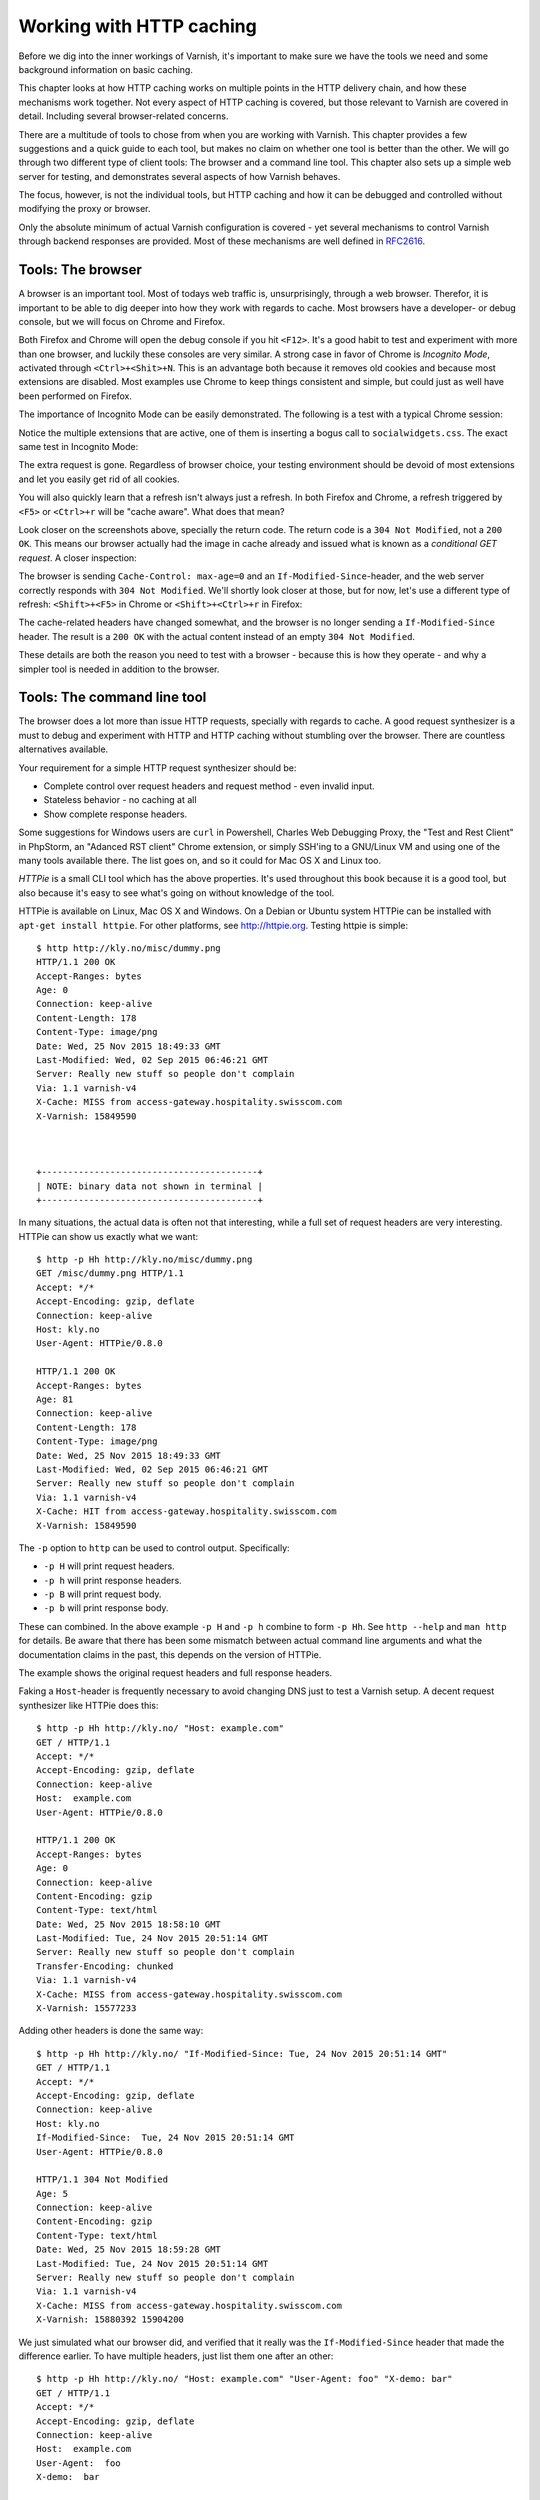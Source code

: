 Working with HTTP caching
=========================

.. _RFC2616: https://www.ietf.org/rfc/rfc2616.txt
.. _RFC5861: https://www.ietf.org/rfc/rfc5861.txt

Before we dig into the inner workings of Varnish, it's important to
make sure we have the tools we need and some background information on
basic caching.

This chapter looks at how HTTP caching works on multiple points in the HTTP
delivery chain, and how these mechanisms work together. Not every aspect of
HTTP caching is covered, but those relevant to Varnish are covered in
detail. Including several browser-related concerns.

There are a multitude of tools to chose from when you are working with
Varnish. This chapter provides a few suggestions and a quick guide to each
tool, but makes no claim on whether one tool is better than the other. We
will go through two different type of client tools: The browser and a
command line tool. This chapter also sets up a simple web server for
testing, and demonstrates several aspects of how Varnish behaves.

The focus, however, is not the individual tools, but HTTP caching and how
it can be debugged and controlled without modifying the proxy or browser.

Only the absolute minimum of actual Varnish configuration is covered - yet
several mechanisms to control Varnish through backend responses are
provided. Most of these mechanisms are well defined in `RFC2616`_.

Tools: The browser
------------------

A browser is an important tool. Most of todays web traffic is,
unsurprisingly, through a web browser. Therefor, it is important to be able
to dig deeper into how they work with regards to cache. Most browsers have
a developer- or debug console, but we will focus on Chrome and Firefox.

Both Firefox and Chrome will open the debug console if you hit ``<F12>``.
It's a good habit to test and experiment with more than one browser, and
luckily these consoles are very similar. A strong case in favor of Chrome
is `Incognito Mode`, activated through ``<Ctrl>+<Shit>+N``. This is an
advantage both because it removes old cookies and because most extensions
are disabled. Most examples use Chrome to keep things consistent and
simple, but could just as well have been performed on Firefox.

The importance of Incognito Mode can be easily demonstrated. The following
is a test with a typical Chrome session:

.. image:: img/chromium-dev-plugins.png

Notice the multiple extensions that are active, one of them is inserting a
bogus call to ``socialwidgets.css``. The exact same test in Incognito Mode:

.. image:: img/chromium-dev-incognito.png

The extra request is gone. Regardless of browser choice, your testing
environment should be devoid of most extensions and let you easily get rid
of all cookies.

You will also quickly learn that a refresh isn't always just a refresh.
In both Firefox and Chrome, a refresh triggered by ``<F5>`` or
``<Ctrl>+r`` will be "cache aware". What does that mean?

Look closer on the screenshots above, specially the return code. The return
code is a ``304 Not Modified``, not a ``200 OK``. This means our browser
actually had the image in cache already and issued what is known as a
`conditional GET request`. A closer inspection:

.. image:: img/chromium-dev-304-1.png

The browser is sending ``Cache-Control: max-age=0`` and an
``If-Modified-Since``-header, and the web server correctly responds with
``304 Not Modified``.  We'll shortly look closer at those, but for now,
let's use a different type of refresh: ``<Shift>+<F5>`` in Chrome or
``<Shift>+<Ctrl>+r`` in Firefox:

.. image:: img/chromium-dev-304-2.png

The cache-related headers have changed somewhat, and the browser is no
longer sending a ``If-Modified-Since`` header. The result is a ``200 OK``
with the actual content instead of an empty ``304 Not Modified``.

These details are both the reason you need to test with a browser - because
this is how they operate - and why a simpler tool is needed in addition to
the browser.

Tools: The command line tool
----------------------------

The browser does a lot more than issue HTTP requests, specially with
regards to cache. A good request synthesizer is a must to debug and
experiment with HTTP and HTTP caching without stumbling over the browser.
There are countless alternatives available.

Your requirement for a simple HTTP request synthesizer should be:

- Complete control over request headers and request method - even invalid
  input.
- Stateless behavior - no caching at all
- Show complete response headers.

Some suggestions for Windows users are ``curl`` in Powershell, Charles Web
Debugging Proxy, the "Test and Rest Client" in PhpStorm, an "Adanced RST
client" Chrome extension, or simply SSH'ing to a GNU/Linux VM and using one
of the many tools available there. The list goes on, and so it could for
Mac OS X and Linux too.

`HTTPie` is a small CLI tool which has the above properties. It's used
throughout this book because it is a good tool, but also because it's easy
to see what's going on without knowledge of the tool.

HTTPie is available on Linux, Mac OS X and Windows. On a Debian or Ubuntu
system HTTPie can be installed with ``apt-get install httpie``. For other
platforms, see http://httpie.org. Testing httpie is simple::

        $ http http://kly.no/misc/dummy.png
        HTTP/1.1 200 OK
        Accept-Ranges: bytes
        Age: 0
        Connection: keep-alive
        Content-Length: 178
        Content-Type: image/png
        Date: Wed, 25 Nov 2015 18:49:33 GMT
        Last-Modified: Wed, 02 Sep 2015 06:46:21 GMT
        Server: Really new stuff so people don't complain
        Via: 1.1 varnish-v4
        X-Cache: MISS from access-gateway.hospitality.swisscom.com
        X-Varnish: 15849590



        +-----------------------------------------+
        | NOTE: binary data not shown in terminal |
        +-----------------------------------------+

In many situations, the actual data is often not that interesting, while a
full set of request headers are very interesting. HTTPie can show us
exactly what we want::

        $ http -p Hh http://kly.no/misc/dummy.png
        GET /misc/dummy.png HTTP/1.1
        Accept: */*
        Accept-Encoding: gzip, deflate
        Connection: keep-alive
        Host: kly.no
        User-Agent: HTTPie/0.8.0

        HTTP/1.1 200 OK
        Accept-Ranges: bytes
        Age: 81
        Connection: keep-alive
        Content-Length: 178
        Content-Type: image/png
        Date: Wed, 25 Nov 2015 18:49:33 GMT
        Last-Modified: Wed, 02 Sep 2015 06:46:21 GMT
        Server: Really new stuff so people don't complain
        Via: 1.1 varnish-v4
        X-Cache: HIT from access-gateway.hospitality.swisscom.com
        X-Varnish: 15849590

The ``-p`` option to ``http`` can be used to control output. Specifically:

- ``-p H`` will print request headers.
- ``-p h`` will print response headers.
- ``-p B`` will print request body.
- ``-p b`` will print response body.

These can combined. In the above example ``-p H`` and ``-p h`` combine to
form ``-p Hh``. See ``http --help`` and ``man http`` for details. Be aware
that there has been some mismatch between actual command line arguments and
what the documentation claims in the past, this depends on the version of
HTTPie.

The example shows the original request headers and full response headers.

Faking a ``Host``-header is frequently necessary to avoid changing DNS just
to test a Varnish setup. A decent request synthesizer like HTTPie does
this::

        $ http -p Hh http://kly.no/ "Host: example.com"
        GET / HTTP/1.1
        Accept: */*
        Accept-Encoding: gzip, deflate
        Connection: keep-alive
        Host:  example.com
        User-Agent: HTTPie/0.8.0

        HTTP/1.1 200 OK
        Accept-Ranges: bytes
        Age: 0
        Connection: keep-alive
        Content-Encoding: gzip
        Content-Type: text/html
        Date: Wed, 25 Nov 2015 18:58:10 GMT
        Last-Modified: Tue, 24 Nov 2015 20:51:14 GMT
        Server: Really new stuff so people don't complain
        Transfer-Encoding: chunked
        Via: 1.1 varnish-v4
        X-Cache: MISS from access-gateway.hospitality.swisscom.com
        X-Varnish: 15577233

Adding other headers is done the same way::

        $ http -p Hh http://kly.no/ "If-Modified-Since: Tue, 24 Nov 2015 20:51:14 GMT"
        GET / HTTP/1.1
        Accept: */*
        Accept-Encoding: gzip, deflate
        Connection: keep-alive
        Host: kly.no
        If-Modified-Since:  Tue, 24 Nov 2015 20:51:14 GMT
        User-Agent: HTTPie/0.8.0

        HTTP/1.1 304 Not Modified
        Age: 5
        Connection: keep-alive
        Content-Encoding: gzip
        Content-Type: text/html
        Date: Wed, 25 Nov 2015 18:59:28 GMT
        Last-Modified: Tue, 24 Nov 2015 20:51:14 GMT
        Server: Really new stuff so people don't complain
        Via: 1.1 varnish-v4
        X-Cache: MISS from access-gateway.hospitality.swisscom.com
        X-Varnish: 15880392 15904200

We just simulated what our browser did, and verified that it really was the
``If-Modified-Since`` header that made the difference earlier. To have
multiple headers, just list them one after an other::

        $ http -p Hh http://kly.no/ "Host: example.com" "User-Agent: foo" "X-demo: bar"
        GET / HTTP/1.1
        Accept: */*
        Accept-Encoding: gzip, deflate
        Connection: keep-alive
        Host:  example.com
        User-Agent:  foo
        X-demo:  bar

        HTTP/1.1 200 OK
        Accept-Ranges: bytes
        Age: 10
        Connection: keep-alive
        Content-Encoding: gzip
        Content-Length: 24681
        Content-Type: text/html
        Date: Wed, 25 Nov 2015 19:01:08 GMT
        Last-Modified: Tue, 24 Nov 2015 20:51:14 GMT
        Server: Really new stuff so people don't complain
        Via: 1.1 varnish-v4
        X-Cache: MISS from access-gateway.hospitality.swisscom.com
        X-Varnish: 15759349 15809060

Tools: A web server
-------------------

Regardless of what web server is picked as an example in this book, it's
the wrong one. So the first on an alphabetical list was chosen: Apache.

Any decent web server will do what you need. What you want is a web server
where you can easily modify response headers. If you are comfortable doing
that with NodeJS or some other slightly more modern tool than Apache, then
go ahead. If you really don't care and just want a test environment, then
keep reading. To save some time, these examples are oriented around Debian
and/or Ubuntu-systems, but largely apply to any modern GNU/Linux
distribution (and other UNIX-like systems).

Note that commands that start with ``#`` are executed as root, while
commands starting with ``$`` can be run as a regular user. This means you
either have to login as root directly, through ``su -`` or ``sudo -i``, or
prefix the command with ``sudo`` if you've set up sudo on your system.

The first step is getting it installed and configured::

        # apt-get install apache2
        (...)
        # a2enmod cgi
        # cd /etc/apache2
        # sed -i 's/80/8080/g' ports.conf sites-enabled/000-default.conf 
        # service apache2 restart


This installs Apache httpd, enables the CGI module, changes the listening
port from port 80 to 8080, then restarts the web server. The listening port
is changed because eventually Varnish will take up residence on port 80.

You can verify that it works through two means::

        # netstat -nlpt
        Active Internet connections (only servers)
        Proto Recv-Q Send-Q Local Address           Foreign Address         State PID/Program name
        tcp6       0      0 :::8080                 :::*                    LISTEN 1101/apache2
        # http -p Hh http://localhost:8080/
        GET / HTTP/1.1
        Accept: */*
        Accept-Encoding: gzip, deflate
        Connection: keep-alive
        Host: localhost:8080
        User-Agent: HTTPie/0.8.0

        HTTP/1.1 200 OK
        Accept-Ranges: bytes
        Connection: Keep-Alive
        Content-Encoding: gzip
        Content-Length: 3078
        Content-Type: text/html
        Date: Wed, 25 Nov 2015 20:23:09 GMT
        ETag: "2b60-525632b42b90d-gzip"
        Keep-Alive: timeout=5, max=100
        Last-Modified: Wed, 25 Nov 2015 20:19:01 GMT
        Server: Apache/2.4.10 (Debian)
        Vary: Accept-Encoding

The first reveals that ``apache2`` is listening on port 8080. The second
command issues an actual request. Both are useful to ensure the correct
service is answering.

To provide a platform for experimenting with response header, it's time to
drop in a CGI script::

        # cd /usr/lib/cgi-bin
        # cat > foo.sh <<_EOF_
         #!/bin/bash
         echo "Content-type: text/plain"
         echo
         echo "Hello. Random number: ${RANDOM}"
         date
         _EOF_
        # chmod a+x foo.sh
        # ./foo.sh
        Content-type: text/plain

        Hello. Random number: 21126
        Wed Nov 25 20:26:59 UTC 2015

You may want to use a proper editor, like ``vim`` or ``emacs``. Or you
could use ``nano`` instead of using ``cat`` of course. To clarify, the
exact content of ``foo.sh`` should be::

         #!/bin/bash
         echo "Content-type: text/plain"
         echo
         echo "Hello. Random number: ${RANDOM}"
         date

We then change permissions for ``foo.sh``, making it executable by all
users, then verify that it does what it's supposed to. Next up, let's test
if we can run it through Apache. If everything is set up correctly, scripts
under ``/usr/lib/cgi-bin`` are accessible through
``http://localhost:8080/cgi-bin/``::

        # http -p Hhb http://localhost:8080/cgi-bin/foo.sh
        GET /cgi-bin/foo.sh HTTP/1.1
        Accept: */*
        Accept-Encoding: gzip, deflate
        Connection: keep-alive
        Host: localhost:8080
        User-Agent: HTTPie/0.8.0

        HTTP/1.1 200 OK
        Connection: Keep-Alive
        Content-Length: 57
        Content-Type: text/plain
        Date: Wed, 25 Nov 2015 20:31:00 GMT
        Keep-Alive: timeout=5, max=100
        Server: Apache/2.4.10 (Debian)

        Hello. Random number: 21126
        Wed Nov 25 20:31:00 UTC 2015

If you've been able to reproduce the above example, you're ready to start
start testing and experimenting.

Tools: Varnish
--------------

We need an intermediary cache, and what better example than Varnish? We'll
refrain from configuring Varnish beyond the defaults for now, though.

For now, let's just install Varnish. This assumes you're using a Debian or
Ubuntu-system and that you have a web server listening on port 8080, as
Varnish uses a web server on port 8080 by default::

        # apt-get install varnish
        # service varnish start
        # http -p Hhb http://localhost:6081/cgi-bin/foo.sh
        GET /cgi-bin/foo.sh HTTP/1.1
        Accept: */*
        Accept-Encoding: gzip, deflate
        Connection: keep-alive
        Host: localhost:6081
        User-Agent: HTTPie/0.8.0

        HTTP/1.1 200 OK
        Accept-Ranges: bytes
        Age: 0
        Connection: keep-alive
        Content-Length: 57
        Content-Type: text/plain
        Date: Wed, 25 Nov 2015 20:38:09 GMT
        Server: Apache/2.4.10 (Debian)
        Via: 1.1 varnish-v4
        X-Varnish: 5

        Hello. Random number: 21126
        Wed Nov 25 20:38:09 UTC 2015

As you can see from the above example, a typical Varnish installation
listens to port 6081 by default, and uses ``127.0.0.1:8080`` as the backend
web server. If the above example doesn't work, you can change the listening
port of Varnish by altering the ``-a`` argument in ``/etc/default/varnish``
and issuing ``service varnish restart``, and the backend web server can be
changed in ``/etc/varnish/default.vcl``, then issue a restart with
``service varnish restart``. We'll cover both of these files in detail in
later chapters.

Conditional GET requests
------------------------

In the tool-examples earlier we saw a real example of a `conditional GET
request`. In many ways, they are quite simple mechanisms to allow a HTTP
client - typically a browser - to verify that they have the most up-to-date
version of the HTTP object. There are two different types of conditional
GET requests: ``If-Modified-Since`` and ``If-None-Match``.

If a server sends a ``Last-Modified``-header, the client can issue a
``If-Modified-Since`` header on later requests for the same content,
indicating that the server only needs to transmit the response body if it's
been updated.

Some times it isn't trivial to know the modification time, but you might be
able to uniquely identify the content anyway. For that matter, the content
might have been changed back to the original state. This is where the
`entity tag`, or ``ETag`` response header

An ``Etag`` header can be used to provide an arbitrary ID to an HTTP
object, and the client can then re-use that in a ``If-None-Match`` request
header.

Modifying the dummy-backend in ``/usr/lib/cgi-bin/foo.sh`` (or your
equivalent), we can make it provide a static ``ETag`` header.

        #!/bin/bash
        echo "Content-type: text/plain"
        echo "Etag: testofetagnumber1"
        echo
        echo "Hello. Random number: 21126"
        date

Let's see what happens when we talk directly to Apache::

        # http http://localhost:8080/cgi-bin/foo.sh
        HTTP/1.1 200 OK
        Connection: Keep-Alive
        Content-Length: 57
        Content-Type: text/plain
        Date: Wed, 25 Nov 2015 20:43:25 GMT
        Etag: testofetagnumber1
        Keep-Alive: timeout=5, max=100
        Server: Apache/2.4.10 (Debian)

        Hello. Random number: 21126
        Wed Nov 25 20:43:25 UTC 2015

        # http http://localhost:8080/cgi-bin/foo.sh
        HTTP/1.1 200 OK
        Connection: Keep-Alive
        Content-Length: 57
        Content-Type: text/plain
        Date: Wed, 25 Nov 2015 20:43:28 GMT
        Etag: testofetagnumber1
        Keep-Alive: timeout=5, max=100
        Server: Apache/2.4.10 (Debian)

        Hello. Random number: 21126
        Wed Nov 25 20:43:28 UTC 2015

Two successive requests yielded updated content, but with the same Etag.
Now let's see how Varnish handles this::

        # http http://localhost:6081/cgi-bin/foo.sh
        HTTP/1.1 200 OK
        Accept-Ranges: bytes
        Age: 0
        Connection: keep-alive
        Content-Length: 57
        Content-Type: text/plain
        Date: Wed, 25 Nov 2015 20:44:53 GMT
        Etag: testofetagnumber1
        Server: Apache/2.4.10 (Debian)
        Via: 1.1 varnish-v4
        X-Varnish: 32770

        Hello. Random number: 21126
        Wed Nov 25 20:44:53 UTC 2015

        # http http://localhost:6081/cgi-bin/foo.sh
        HTTP/1.1 200 OK
        Accept-Ranges: bytes
        Age: 2
        Connection: keep-alive
        Content-Length: 57
        Content-Type: text/plain
        Date: Wed, 25 Nov 2015 20:44:53 GMT
        Etag: testofetagnumber1
        Server: Apache/2.4.10 (Debian)
        Via: 1.1 varnish-v4
        X-Varnish: 32773 32771

        Hello. Random number: 21126
        Wed Nov 25 20:44:53 UTC 2015

It's pretty easy to see the difference in the output. However, there are
two things happening here of interest. First, ``Etag`` doesn't matter for
this test because we never send ``If-None-Match``! So our ``http``-command
gets a ``200 OK``, not the ``304 Not Modified`` that we were looking for.
Let's try that again::

        # http http://localhost:6081/cgi-bin/foo.sh "If-None-Match:
        testofetagnumber1"
        HTTP/1.1 304 Not Modified
        Age: 0
        Connection: keep-alive
        Content-Type: text/plain
        Date: Wed, 25 Nov 2015 20:48:52 GMT
        Etag: testofetagnumber1
        Server: Apache/2.4.10 (Debian)
        Via: 1.1 varnish-v4
        X-Varnish: 8

Now we see ``Etag`` and ``If-None-Match`` at work. Also note the absence of
a body: we just saved bandwidth.

Let's try to change our ``If-None-Match`` header a bit::

        # http http://localhost:6081/cgi-bin/foo.sh "If-None-Match: testofetagnumber2"
        HTTP/1.1 200 OK
        Accept-Ranges: bytes
        Age: 0
        Connection: keep-alive
        Content-Length: 57
        Content-Type: text/plain
        Date: Wed, 25 Nov 2015 20:51:10 GMT
        Etag: testofetagnumber1
        Server: Apache/2.4.10 (Debian)
        Via: 1.1 varnish-v4
        X-Varnish: 11

        Hello. Random number: 21126
        Wed Nov 25 20:51:10 UTC 2015

Content!

To summarize:

+-------------------+-----------------------+------------------------+
| Server            | Client                | Server                 |
+===================+=======================+========================+
| ``Last-Modified`` | ``If-Modified-Since`` | ``200 OK`` with full   |
|                   |                       | response body, or      |
+-------------------+-----------------------+ ``304 Not Modified``   |
| ``ETag``          | ``If-Non-Match``      | with no response body. |
|                   |                       |                        |
+-------------------+-----------------------+------------------------+

.. Warning::

        The examples above also demonstrates that supplying static ``Etag``
        headers or bogus ``Last-Modified`` headers can have unexpected side
        effects. ``foo.sh`` provides new content every time. Talking
        directly to the web server resulted in the desired behavior of the
        client getting the updated content, but only because the web server
        ignored the conditional part of the request.

        The danger is not necessarily Varnish, but proxy servers outside of
        the control of the web site, sitting between the client and the web
        server. Even if a web server ignores ``If-None-Match`` and
        ``If-Modified-Since`` headers, there is no guarantee that other
        proxies do! Make sure to only provide ``Etag`` and
        ``Last-Modified``-headers that are correct, or don't provide them
        at all.

Cache control, age and grace
----------------------------

An HTTP object has an age. This is how long it is since the object was
updated from whatever origin source. In most cases, an objects starts
acquiring age once it leaves a web server.

Age is measured in seconds. The HTTP response header ``Age`` is used to
forward the information regarding age to HTTP clients. You can specify
maximum age allowed both from a client and server. The most interesting
aspect of this is the HTTP header ``Cache-Control``. This both a response-
and request-header, which means that both clients and servers will emit
this header.

The ``Age`` header has a single value: the age of the object returned,
measured in seconds. The ``Cache-Control`` header, on the other hand, has a
multitude of variables and options. We'll begin with the simplest:
``max-age=``. This is a variable that can be used both in a request-header
and response-header, but is most useful in the response header. Most web
servers and many intermediary caches (including Varnish), ignores a
``max-age`` field received in a HTTP request-header.

Setting ``max-age=0`` effectively disables caching, assuming the cache
obeys::

        # http http://localhost:6081/cgi-bin/foo.sh
        HTTP/1.1 200 OK
        Accept-Ranges: bytes
        Age: 0
        Cache-Control: max-age=0
        Connection: keep-alive
        Content-Length: 57
        Content-Type: text/plain
        Date: Fri, 27 Nov 2015 15:41:53 GMT
        Server: Apache/2.4.10 (Debian)
        Via: 1.1 varnish-v4
        X-Varnish: 32776

        Hello. Random number: 21126
        Fri Nov 27 15:41:53 UTC 2015

        # http http://localhost:6081/cgi-bin/foo.sh
        HTTP/1.1 200 OK
        Accept-Ranges: bytes
        Age: 0
        Cache-Control: max-age=0
        Connection: keep-alive
        Content-Length: 57
        Content-Type: text/plain
        Date: Fri, 27 Nov 2015 15:41:57 GMT
        Server: Apache/2.4.10 (Debian)
        Via: 1.1 varnish-v4
        X-Varnish: 32779

        Hello. Random number: 21126
        Fri Nov 27 15:41:57 UTC 2015

This examples issues two requests to against a modified
`http://localhost:6081/cgi-bin/foo.sh`. The modified version has set
``max-age=0`` to tell Varnish - and browsers - not to cache the content at
all. A similar example can be used for ``max-age=10``::

        # http http://localhost:6081/cgi-bin/foo.sh
        HTTP/1.1 200 OK
        Accept-Ranges: bytes
        Age: 0
        Cache-Control: max-age=10
        Connection: keep-alive
        Content-Length: 57
        Content-Type: text/plain
        Date: Fri, 27 Nov 2015 15:44:32 GMT
        Server: Apache/2.4.10 (Debian)
        Via: 1.1 varnish-v4
        X-Varnish: 14

        Hello. Random number: 21126
        Fri Nov 27 15:44:32 UTC 2015

        # http http://localhost:6081/cgi-bin/foo.sh
        HTTP/1.1 200 OK
        Accept-Ranges: bytes
        Age: 8
        Cache-Control: max-age=10
        Connection: keep-alive
        Content-Length: 57
        Content-Type: text/plain
        Date: Fri, 27 Nov 2015 15:44:32 GMT
        Server: Apache/2.4.10 (Debian)
        Via: 1.1 varnish-v4
        X-Varnish: 32782 15

        Hello. Random number: 21126
        Fri Nov 27 15:44:32 UTC 2015

        # http http://localhost:6081/cgi-bin/foo.sh
        HTTP/1.1 200 OK
        Accept-Ranges: bytes
        Age: 12
        Cache-Control: max-age=10
        Connection: keep-alive
        Content-Length: 57
        Content-Type: text/plain
        Date: Fri, 27 Nov 2015 15:44:32 GMT
        Server: Apache/2.4.10 (Debian)
        Via: 1.1 varnish-v4
        X-Varnish: 19 15

        Hello. Random number: 21126
        Fri Nov 27 15:44:32 UTC 2015

        # http http://localhost:6081/cgi-bin/foo.sh
        HTTP/1.1 200 OK
        Accept-Ranges: bytes
        Age: 2
        Cache-Control: max-age=10
        Connection: keep-alive
        Content-Length: 57
        Content-Type: text/plain
        Date: Fri, 27 Nov 2015 15:44:44 GMT
        Server: Apache/2.4.10 (Debian)
        Via: 1.1 varnish-v4
        X-Varnish: 65538 20

        Hello. Random number: 21126
        Fri Nov 27 15:44:44 UTC 2015

This example demonstrates several things at once:

- Varnish emits an ``Age`` header, telling you how old the object is.
- Varnish now caches.
- Varnish delivers a 12-second old object, despite ``max-age=10``!
- Varnish then deliver a 2 second old object?

What this example is showing, is Varnish' default grace mode. This has
changed slightly for Varnish version 4. The simple explanation is that
Varnish keeps an object a little longer (10 seconds by default) than the
regular cache duration. If the object is requested during this period, the
cached variant of the object is sent to the client, while Varnish issues a
request to the backend server in parallel. This can also be described as
`stale while updating`. This happens even with zero configuration for
Varnish, and is covered detailed in later chapters. For now, it's good to
just get used to issuing an extra request to Varnish after the expiry time
to see the update take place.

Let's do an other example of this, using a browser, and 60 seconds of max
age and an ETag header set to something random so our browser can do
conditional GET requests:

.. image:: img/c2/age-1.png

On the first request we get a 27 second old object.

.. image:: img/c2/age-2.png

The second request is a conditional GET request because we had it in cache.
Note that our browser has already exceeded the max-age, but still made a
conditional GET request. A cache (browser or otherwise) may keep an object
longer than the suggested ``max-age``, as long as it verifies the content
before using it. The result is the same object, now with an age of 65
seconds.

.. image:: img/c2/age-3.png

The third request, which takes place just 18 seconds later. This is not a
conditional GET request, most likely because our browser correctly saw that
the ``Age`` of the previous object was 65, while ``max-age=60`` instructed
the browser to only keep the object until it reached an age of 60 - a time
which had already past. Our browser thus did not keep the object at all
this time.

Similarly, we can modify our ``foo.sh`` to emit ``max-age=3600`` and ``Age:
3590``, pretending to be a cache. Speaking directly to Apache::

        # http http://localhost:8080/cgi-bin/foo.sh
        HTTP/1.1 200 OK
        Age: 3590
        Cache-Control: max-age=3600
        Connection: Keep-Alive
        Content-Length: 57
        Content-Type: text/plain
        Date: Fri, 27 Nov 2015 16:07:36 GMT
        ETag: 11235
        Keep-Alive: timeout=5, max=100
        Server: Apache/2.4.10 (Debian)

        Hello. Random number: 21126
        Fri Nov 27 16:07:36 UTC 2015

        # http http://localhost:8080/cgi-bin/foo.sh
        HTTP/1.1 200 OK
        Age: 3590
        Cache-Control: max-age=3600
        Connection: Keep-Alive
        Content-Length: 57
        Content-Type: text/plain
        Date: Fri, 27 Nov 2015 16:07:54 GMT
        ETag: 12583
        Keep-Alive: timeout=5, max=100
        Server: Apache/2.4.10 (Debian)

        Hello. Random number: 21126
        Fri Nov 27 16:07:54 UTC 2015

Let's try three requests through Varnish::

        # http http://localhost:6081/cgi-bin/foo.sh
        HTTP/1.1 200 OK
        Accept-Ranges: bytes
        Age: 3590
        Cache-Control: max-age=3600
        Connection: keep-alive
        Content-Length: 57
        Content-Type: text/plain
        Date: Fri, 27 Nov 2015 16:08:50 GMT
        ETag: 9315
        Server: Apache/2.4.10 (Debian)
        Via: 1.1 varnish-v4
        X-Varnish: 65559

        Hello. Random number: 21126
        Fri Nov 27 16:08:50 UTC 2015

The first request is almost identical to the one we issued to Apache,
except a few added headers.

15 seconds later, we issue the same command again::

        # http http://localhost:6081/cgi-bin/foo.sh
        HTTP/1.1 200 OK
        Accept-Ranges: bytes
        Age: 3605
        Cache-Control: max-age=3600
        Connection: keep-alive
        Content-Length: 57
        Content-Type: text/plain
        Date: Fri, 27 Nov 2015 16:08:50 GMT
        ETag: 9315
        Server: Apache/2.4.10 (Debian)
        Via: 1.1 varnish-v4
        X-Varnish: 32803 65560

        Hello. Random number: 21126
        Fri Nov 27 16:08:50 UTC 2015

Varnish replies with a version from grace, and has issued an update to
Apache in the background. Note that the ``Age`` header is now increased,
and is clearly beyond the age limit of 3600.

4 seconds later, the third request::

        # http http://localhost:6081/cgi-bin/foo.sh
        HTTP/1.1 200 OK
        Accept-Ranges: bytes
        Age: 3594
        Cache-Control: max-age=3600
        Connection: keep-alive
        Content-Length: 57
        Content-Type: text/plain
        Date: Fri, 27 Nov 2015 16:09:05 GMT
        ETag: 24072
        Server: Apache/2.4.10 (Debian)
        Via: 1.1 varnish-v4
        X-Varnish: 65564 32804

        Hello. Random number: 21126
        Fri Nov 27 16:09:05 UTC 2015

Updated content!

The lessons to pick up from this is:

- ``Age`` is not just an informative header. It is used by intermediary
  caches and by browser caches.
- ``max-age`` is relative to ``Age`` and *not* to when the request was
  made.
- You can have multiple tiers of caches, and ``max-age=x`` will be correct
  for the end user if all intermediary  caches correctly obey it and adds
  to ``Age``.

The ``Cache-Control`` header
----------------------------

The ``Cache-Control`` header has a multitude of possible values, and can be
supplied as both a request-header and response-header. Varnish ignores any
Cache-Control header received from a client - other caches might obey them.

It is defined in `RFC2616`_, 14.9. As Varnish ignores all ``Cache-Control``
headers in a client request, we will focus on the parts relevant to a HTTP
response, here's an excerpt from `RFC2616`_::

        Cache-Control   = "Cache-Control" ":" 1#cache-directive

        cache-directive = cache-request-directive
             | cache-response-directive

        (...)

         cache-response-directive =
               "public"                               ; Section 14.9.1
             | "private" [ "=" <"> 1#field-name <"> ] ; Section 14.9.1
             | "no-cache" [ "=" <"> 1#field-name <"> ]; Section 14.9.1
             | "no-store"                             ; Section 14.9.2
             | "no-transform"                         ; Section 14.9.5
             | "must-revalidate"                      ; Section 14.9.4
             | "proxy-revalidate"                     ; Section 14.9.4
             | "max-age" "=" delta-seconds            ; Section 14.9.3
             | "s-maxage" "=" delta-seconds           ; Section 14.9.3
             | cache-extension                        ; Section 14.9.6

        cache-extension = token [ "=" ( token | quoted-string ) ]

Of the above headers, Varnish only obeys ``s-maxage`` and ``max-age`` by
default. It's worth looking closer specially at ``must-revalidate``. This
allows a client to cache the content, but requires it to send a conditional
GET request before actually using the content.

``s-maxage`` is of special interest to Varnish users. It is intended to
instruct intermediate caches, but not clients (e.g.: browsers). Varnish
will pick the value of ``s-maxage`` over ``max-age``, which makes it
possible for a web server to emit a ``Cache-Control`` header that gives
different instructions to browsers and Varnish::

        # http http://localhost:6081/cgi-bin/foo.sh
        HTTP/1.1 200 OK
        Accept-Ranges: bytes
        Age: 0
        Cache-Control: s-maxage=3600,max-age=5
        Connection: keep-alive
        Content-Type: text/plain
        Date: Fri, 27 Nov 2015 23:21:47 GMT
        Server: Apache/2.4.10 (Debian)
        Transfer-Encoding: chunked
        Via: 1.1 varnish-v4
        X-Varnish: 2

        Hello. Random number: 21126
        Fri Nov 27 23:21:47 UTC 2015

        # http http://localhost:6081/cgi-bin/foo.sh
        HTTP/1.1 200 OK
        Accept-Ranges: bytes
        Age: 8
        Cache-Control: s-maxage=3600,max-age=5
        Connection: keep-alive
        Content-Length: 57
        Content-Type: text/plain
        Date: Fri, 27 Nov 2015 23:21:47 GMT
        Server: Apache/2.4.10 (Debian)
        Via: 1.1 varnish-v4
        X-Varnish: 5 3

        Hello. Random number: 21126
        Fri Nov 27 23:21:47 UTC 2015

        # http http://localhost:6081/cgi-bin/foo.sh
        HTTP/1.1 200 OK
        Accept-Ranges: bytes
        Age: 16
        Cache-Control: s-maxage=3600,max-age=5
        Connection: keep-alive
        Content-Length: 57
        Content-Type: text/plain
        Date: Fri, 27 Nov 2015 23:21:47 GMT
        Server: Apache/2.4.10 (Debian)
        Via: 1.1 varnish-v4
        X-Varnish: 7 3

        Hello. Random number: 21126
        Fri Nov 27 23:21:47 UTC 2015

The first request populates the cache, the second returns a cache hit after
8 seconds, while the third confirms that no background fetch has caused an
update by returning the same object a third time.

Two important things to note here:

- The ``Age`` header is accurately reported. This effectively disables
  client-side caching after ``Age`` has reached 5 seconds.
- There could be other intermediate caches that would also use
  ``s-maxage``.

The solution to both these issues is the same: Remove or reset the
``Age``-header and remove or reset the ``s-maxage``-part of the
``Cache-Control`` header. Varnish does not do this by default, but we will
do both in later chapters. For now, just know that these are challenges.

``stale-while-revalidate``
--------------------------

In addition to `RFC2616`_, there's also the more recent `RFC5861`_ defines
two additional variables for ``Cache-Control``::

     stale-while-revalidate = "stale-while-revalidate" "=" delta-seconds

and::

     stale-if-error = "stale-if-error" "=" delta-seconds

These two variables map very well to Varnish' `grace` mechanics, which
existed a few years before `RFC5861`_ came about.

Varnish 4.1 implements ``stale-while-revalidate`` for the first time, but
not ``stale-if-error``. Varnish has a default ``stale-while-revalidate``
value of 10 seconds.  Earlier examples ran into this: You could see
responses that were a few seconds older than max-age, while a request to
revalidate the response was happening in the background.

A demo of default grace, pay attention to the ``Age`` header::

        # http -p h http://localhost:6081/cgi-bin/foo.sh
        HTTP/1.1 200 OK
        Accept-Ranges: bytes
        Age: 0
        Cache-Control: max-age=5
        Connection: keep-alive
        Content-Length: 56
        Content-Type: text/plain
        Date: Sun, 29 Nov 2015 15:10:56 GMT
        Server: Apache/2.4.10 (Debian)
        Via: 1.1 varnish-v4
        X-Varnish: 2

        # http -p h http://localhost:6081/cgi-bin/foo.sh
        HTTP/1.1 200 OK
        Accept-Ranges: bytes
        Age: 4
        Cache-Control: max-age=5
        Connection: keep-alive
        Content-Length: 56
        Content-Type: text/plain
        Date: Sun, 29 Nov 2015 15:10:56 GMT
        Server: Apache/2.4.10 (Debian)
        Via: 1.1 varnish-v4
        X-Varnish: 5 3

        # http -p h http://localhost:6081/cgi-bin/foo.sh
        HTTP/1.1 200 OK
        Accept-Ranges: bytes
        Age: 8
        Cache-Control: max-age=5
        Connection: keep-alive
        Content-Length: 56
        Content-Type: text/plain
        Date: Sun, 29 Nov 2015 15:10:56 GMT
        Server: Apache/2.4.10 (Debian)
        Via: 1.1 varnish-v4
        X-Varnish: 32770 3

        # http -p h http://localhost:6081/cgi-bin/foo.sh
        HTTP/1.1 200 OK
        Accept-Ranges: bytes
        Age: 4
        Cache-Control: max-age=5
        Connection: keep-alive
        Content-Length: 56
        Content-Type: text/plain
        Date: Sun, 29 Nov 2015 15:11:03 GMT
        Server: Apache/2.4.10 (Debian)
        Via: 1.1 varnish-v4
        X-Varnish: 65538 32771

On the third request, Varnish is returning an object that is 8 seconds old,
despite the ``max-age=5`` second. When this request was received, Varnish
immediately fired off a request to the web server to revalidate the object,
but returned the result from cache. This is also demonstrated by the fourth
request, where ``Age`` is already 4. The fourth request gets the result
from the backend-request started when the third request was received. So:

1. Request: Nothing in cache. Varnish requests content from backend, waits,
   and responds with that result.
2. Request: Standard cache hit.
3. Request: Varnish sees that the object in cache is `stale`, initiates a
   request to a backend server, but does NOT wait for the response.
   Instead, the result from cache is returned.
4. Request: By now, the backend-request initiated from the third request is
   complete. This is thus a standard cache hit.

This behavior means that slow backends will not affect client requests if
content is cached.

If this behavior is unwanted, we can disable grace by setting
``stale-while-revalidate=0``::

 FIXME: Add demo (!@# 4.0)

This was added in Varnish 4.1.0. We can now see that no background fetching
was done at all, and no stale objects were delivered. In other words:

1. Request: Nothing in cache. Varnish requests content from backend, waits,
   and responds with that result.
2. Request: Standard cache hit.
3. Request: Nothing in cache. Varnish fetches content form backend, waits
   and responds with that result.
4. Request: Standard cache hit.

Vary
----

The ``Vary``-header is exclusively meant for intermediate caches, such as
Varnish. It is a comma-separated list of references to request headers that
will cause the web server to produce a different variant of the same
content. An example is needed::

        # http -p Hhb http://localhost:6081/cgi-bin/foo.sh "X-demo: foo"
        GET /cgi-bin/foo.sh HTTP/1.1
        Accept: */*
        Accept-Encoding: gzip, deflate
        Connection: keep-alive
        Host: localhost:6081
        User-Agent: HTTPie/0.8.0
        X-demo:  foo

        HTTP/1.1 200 OK
        Accept-Ranges: bytes
        Age: 6
        Cache-Control: s-maxage=3600
        Connection: keep-alive
        Content-Length: 57
        Content-Type: text/plain
        Date: Fri, 27 Nov 2015 23:56:47 GMT
        Server: Apache/2.4.10 (Debian)
        Vary: X-demo
        Via: 1.1 varnish-v4
        X-Varnish: 12 32771

        Hello. Random number: 21126
        Fri Nov 27 23:56:47 UTC 2015

        # http -p Hhb http://localhost:6081/cgi-bin/foo.sh "X-demo: bar"
        GET /cgi-bin/foo.sh HTTP/1.1
        Accept: */*
        Accept-Encoding: gzip, deflate
        Connection: keep-alive
        Host: localhost:6081
        User-Agent: HTTPie/0.8.0
        X-demo:  bar

        HTTP/1.1 200 OK
        Accept-Ranges: bytes
        Age: 0
        Cache-Control: s-maxage=3600
        Connection: keep-alive
        Content-Length: 57
        Content-Type: text/plain
        Date: Fri, 27 Nov 2015 23:56:57 GMT
        Server: Apache/2.4.10 (Debian)
        Vary: X-demo
        Via: 1.1 varnish-v4
        X-Varnish: 32773

        Hello. Random number: 21126
        Fri Nov 27 23:56:57 UTC 2015

        # http -p Hhb http://localhost:6081/cgi-bin/foo.sh "X-demo: foo"
        GET /cgi-bin/foo.sh HTTP/1.1
        Accept: */*
        Accept-Encoding: gzip, deflate
        Connection: keep-alive
        Host: localhost:6081
        User-Agent: HTTPie/0.8.0
        X-demo:  foo

        HTTP/1.1 200 OK
        Accept-Ranges: bytes
        Age: 15
        Cache-Control: s-maxage=3600
        Connection: keep-alive
        Content-Length: 57
        Content-Type: text/plain
        Date: Fri, 27 Nov 2015 23:56:47 GMT
        Server: Apache/2.4.10 (Debian)
        Vary: X-demo
        Via: 1.1 varnish-v4
        X-Varnish: 14 32771

        Hello. Random number: 21126
        Fri Nov 27 23:56:47 UTC 2015

        # http -p Hhb http://localhost:6081/cgi-bin/foo.sh "X-demo: bar"
        GET /cgi-bin/foo.sh HTTP/1.1
        Accept: */*
        Accept-Encoding: gzip, deflate
        Connection: keep-alive
        Host: localhost:6081
        User-Agent: HTTPie/0.8.0
        X-demo:  bar

        HTTP/1.1 200 OK
        Accept-Ranges: bytes
        Age: 8
        Cache-Control: s-maxage=3600
        Connection: keep-alive
        Content-Length: 57
        Content-Type: text/plain
        Date: Fri, 27 Nov 2015 23:56:57 GMT
        Server: Apache/2.4.10 (Debian)
        Vary: X-demo
        Via: 1.1 varnish-v4
        X-Varnish: 32776 32774

        Hello. Random number: 21126
        Fri Nov 27 23:56:57 UTC 2015

These four requests demonstrates that two objects are entered into the
cache for the same URL, accessible by modifying the arbitrarily chosen
``X-demo`` request header - which is not a real header.

The most important use-case for Vary is to support content encoding such as
`gzip`. In earlier versions of Varnish, the web server needed to do the
compression and Varnish would store the compressed content and (assuming a
client asked for it), the uncompressed content. This was supported through
the Vary header, which the server would set to ``Vary: Accept-Encoding``.
Today, Varnish understands gzip and this isn't needed. There are two more
examples of ``Vary``-usage.

Mobile devices are often served different variants of the same contents, so
called mobile-friendly pages. To make sure intermediate caches supports
this, Varnish must emit a ``Vary: User-Agent`` string, suggesting that for
each different ``User-Agent`` header sent, a unique variant of the cache
must be made.

The second such header is the nefarious ``Cookie`` header. Whenever a page
is rendered differently based on a cookie, the web server should send
``Vary: Cookie``. However, nobody actually does this in the real world,
which has resulted in cookies being treated differently. Varnish does not
cache any content if it's requested with a cookie by default, nor does it
cache any response with a ``Set-Cookie``-header. This clearly needs to be
overridden, and will be covered in detail in later chapters.

The biggest problem with the ``Vary``-header is the lack of semantic
details. The ``Vary`` header simply states that any variation in the
request header, however small, mandates a new object in the cache. This
causes numerous headaches. Here are some examples:

- ``Accept-Enoding: gzip,deflate`` and ``Accept-Encoding: deflate,gzip``
  will result in two different variants.
- ``Vary: User-Agent`` will cause a tremendous amount of variants, since
  the level of detail in modern ``User-Agent`` headers is extreme.
- It's impossible to say that only THAT cookie will matter, not the others.

Many of these things can be remedied or at least worked around in Varnish.
All of it will be covered in detail in separate chapters.

On a last note, Varnish has a special case were it refuse to cache any
content with a response header of ``Vary: *``.

Request methods
---------------

Only the ``GET`` request method is cached. However, Varnish will re-write a
``HEAD`` request to a ``GET`` request, cache the result and strip the
response body before answering the client. A ``HEAD`` request is supposed
to be exactl the same as a ``GET`` request, with the response body
stripped, so this makes sense. To see this effect, issue a HEAD request
first directly to Apache::

        # http -p Hhb HEAD http://localhost:8080/cgi-bin/foo.sh
        HEAD /cgi-bin/foo.sh HTTP/1.1
        Accept: */*
        Accept-Encoding: gzip, deflate
        Connection: keep-alive
        Host: localhost:8080
        User-Agent: HTTPie/0.8.0

        HTTP/1.1 200 OK
        Connection: Keep-Alive
        Content-Length: 29
        Content-Type: text/plain
        Date: Sat, 28 Nov 2015 00:30:33 GMT
        Keep-Alive: timeout=5, max=100
        Server: Apache/2.4.10 (Debian)

        # tail -n1 /var/log/apache2/access.log 
        ::1 - - [28/Nov/2015:00:30:33 +0000] "HEAD /cgi-bin/foo.sh HTTP/1.1" 200 190 "-" "HTTPie/0.8.0"

The access log shows a ``HEAD`` request. Issuing the same request to
Varnish::

        # http -p Hhb HEAD http://localhost:6081/cgi-bin/foo.sh
        HEAD /cgi-bin/foo.sh HTTP/1.1
        Accept: */*
        Accept-Encoding: gzip, deflate
        Connection: keep-alive
        Host: localhost:6081
        User-Agent: HTTPie/0.8.0

        HTTP/1.1 200 OK
        Age: 0
        Connection: keep-alive
        Content-Length: 29
        Content-Type: text/plain
        Date: Sat, 28 Nov 2015 00:32:05 GMT
        Server: Apache/2.4.10 (Debian)
        Via: 1.1 varnish-v4
        X-Varnish: 2

        # tail -n1 /var/log/apache2/access.log 
        127.0.0.1 - - [28/Nov/2015:00:32:05 +0000] "GET /cgi-bin/foo.sh HTTP/1.1" 200 163 "-" "HTTPie/0.8.0"

The client sees the same result, but the web server has logged a ``GET``
request. Please note that ``HEAD``-requests include a ``Content-Lenght`` as
if a ``GET``-request was issued. It is only the response body itself that
is absent.

Cached status codes
-------------------

Not all status codes are cached, even if an ``s-maxage`` or similar is
provided. Quoting directly from Varnish source code, specifically
``bin/varnishd/cache/cache_rfc2616.c``, the list is::

	case 200: /* OK */
	case 203: /* Non-Authoritative Information */
	case 204: /* No Content */
	case 300: /* Multiple Choices */
	case 301: /* Moved Permanently */
	case 304: /* Not Modified - handled like 200 */
	case 404: /* Not Found */
	case 410: /* Gone */
	case 414: /* Request-URI Too Large */

That means that if you provide ``s-maxage`` on a ``500 Internal Server
Error``, Varnish will still not cache it by default. Varnish will cache the
above status codes even without any cache control headers. The default
cache duration is 2 minutes.

In addition to the above, there are two more status codes worth
mentioning::

	case 302: /* Moved Temporarily */
	case 307: /* Temporary Redirect */
		/*
		 * https://tools.ietf.org/html/rfc7231#section-6.1
		 *
		 * Do not apply the default ttl, only set a ttl if Cache-Control
		 * or Expires are present. Uncacheable otherwise.
		 */
		expp->ttl = -1.;

Responses with status codes ``302 Moved Temporarily`` or ``307 Temporary
Redirect`` are only cached if ``Cache-Control`` or ``Expires`` explicitly
allows it, but not cached by default.

Cookies and authorization
-------------------------

Requests with a cookie-header or HTTP basic authorization header are tricky
at best to cache. Varnish takes a "better safe than sorry" approach, and
never caches content with either a ``Cookie``-header,
``Authorization``-header by default. Similarly, responses with
``Set-Cookie`` are not cached.

This will generally mean that any modern site is not cached by default,
unfortunately, because cookies are so common. Fortunately, Varnish has the
means to override that default. We will investigate that in detail in later
chapters.

Summary
-------

There are a few other headers worth mentioning. The ancient ``Pragma``
header is still seen, and completely ignored by Varnish and generally
replaced by ``Cache-Control``. One header Varnish does care about is
``Expires``. Expires is generally deprecated, but still valid.

If ``s-maxage`` and ``max-age`` is missing from ``Cache-Control``, then
Varnish will use an ``Expires`` header. The format of the ``Expires``
header is that of an absolute date - the same format as ``Date`` and
``Last-Modified``. Don't use this unless you want a headache.

In other words, to cache by default:

- The request method must be ``GET`` or ``HEAD``.
- There can be no ``Cookie``-header or ``Authorize``-header in the request.
- There can be no ``Set-Cookie`` on the reply.
- The status code needs to be 200, 203, 204, 300, 301, 304, 404, 410, 414.
- ``Vary`` must NOT be ``*``.
- OR the status code can be 302 or 307 IF ``Cache-Control`` or ``Expires``
  enables caching.

Varnish decides cache duration (TTL) in the following order:

- If ``Cache-Control`` has ``s-maxage``, that value is used.
- Otherwise, if ``Cache-Control`` has ``max-age``, that value is used.
- Otherwise, if ``Expires`` is present, that value is used.
- Lastly, Varnish uses default fall-back value. This is 2 minutes by
  default, as dictated by the ``default_ttl`` parameter.

Our goal when designing cache policies is to push as much of the logic to
the right place. The right place for setting cache duration is usually in
the application, not in Varnish. A good policy is to use ``s-maxage``.


